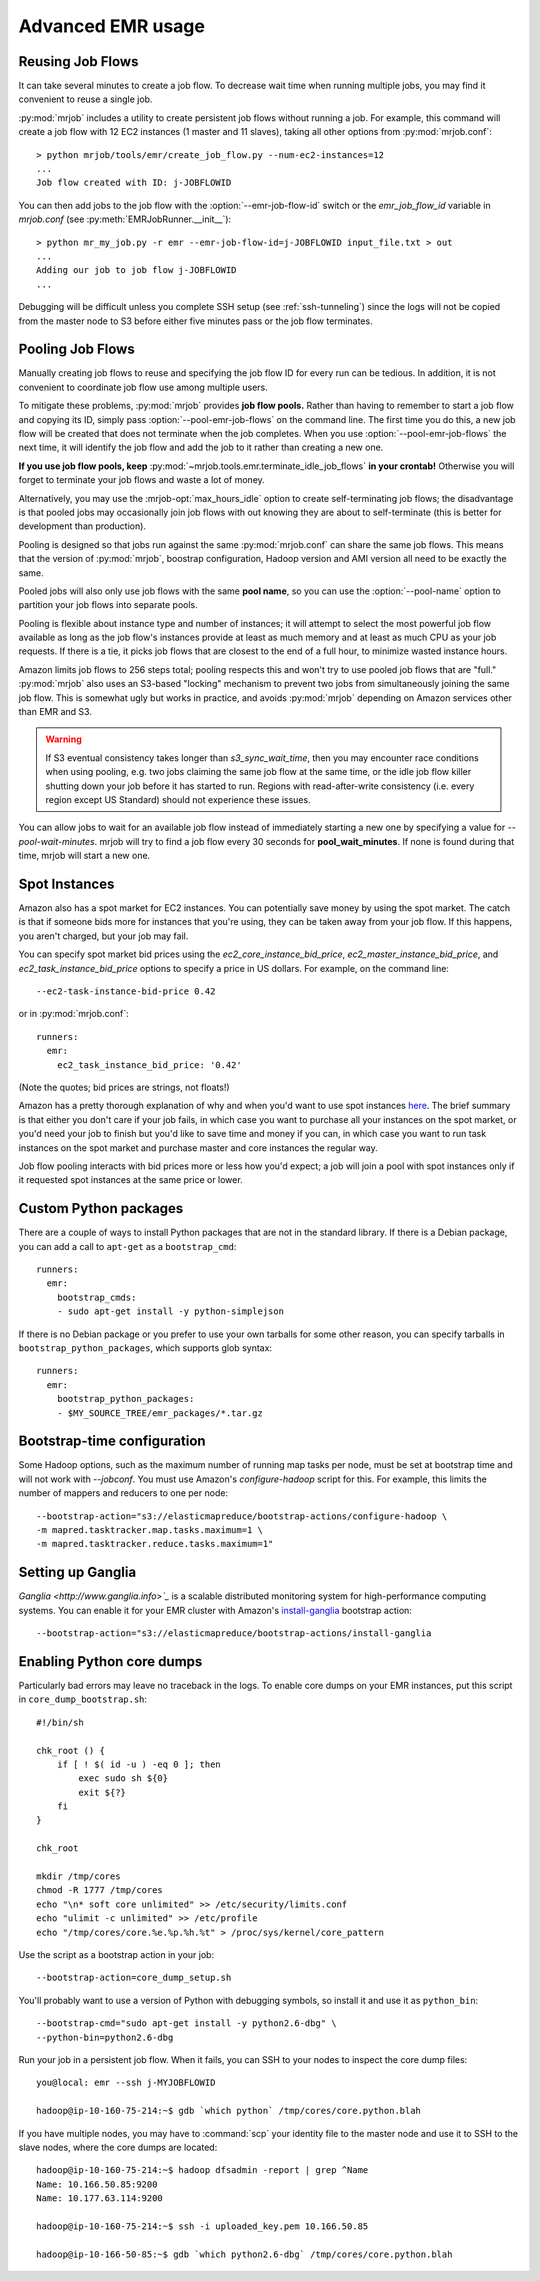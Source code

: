 Advanced EMR usage
==================

.. _reusing-job-flows:

Reusing Job Flows
-----------------

It can take several minutes to create a job flow. To decrease wait time when
running multiple jobs, you may find it convenient to reuse a single job.

:py:mod:`mrjob` includes a utility to create persistent job flows without
running a job. For example, this command will create a job flow with 12 EC2
instances (1 master and 11 slaves), taking all other options from
:py:mod:`mrjob.conf`::

    > python mrjob/tools/emr/create_job_flow.py --num-ec2-instances=12
    ...
    Job flow created with ID: j-JOBFLOWID


You can then add jobs to the job flow with the :option:`--emr-job-flow-id`
switch or the `emr_job_flow_id` variable in `mrjob.conf` (see
:py:meth:`EMRJobRunner.__init__`)::

    > python mr_my_job.py -r emr --emr-job-flow-id=j-JOBFLOWID input_file.txt > out
    ...
    Adding our job to job flow j-JOBFLOWID
    ...

Debugging will be difficult unless you complete SSH setup (see
:ref:`ssh-tunneling`) since the logs will not be copied from the master node to
S3 before either five minutes pass or the job flow terminates.

.. _pooling-job-flows:

Pooling Job Flows
-----------------

Manually creating job flows to reuse and specifying the job flow ID for every
run can be tedious. In addition, it is not convenient to coordinate job flow
use among multiple users.

To mitigate these problems, :py:mod:`mrjob` provides **job flow pools.** Rather
than having to remember to start a job flow and copying its ID, simply pass
:option:`--pool-emr-job-flows` on the command line. The first time you do this,
a new job flow will be created that does not terminate when the job completes.
When you use :option:`--pool-emr-job-flows` the next time, it will identify the
job flow and add the job to it rather than creating a new one.

**If you use job flow pools, keep**
:py:mod:`~mrjob.tools.emr.terminate_idle_job_flows` **in your crontab!**
Otherwise you will forget to terminate your job flows and waste a lot of money.

Alternatively, you may use the :mrjob-opt:`max_hours_idle` option to create
self-terminating job flows; the disadvantage is that pooled jobs may
occasionally join job flows with out knowing they are about to self-terminate
(this is better for development than production).

Pooling is designed so that jobs run against the same :py:mod:`mrjob.conf` can
share the same job flows. This means that the version of :py:mod:`mrjob`,
boostrap configuration, Hadoop version and AMI version all need to be exactly
the same.

Pooled jobs will also only use job flows with the same **pool name**, so you
can use the :option:`--pool-name` option to partition your job flows into
separate pools.

Pooling is flexible about instance type and number of instances; it will
attempt to select the most powerful job flow available as long as the job
flow's instances provide at least as much memory and at least as much CPU as
your job requests. If there is a tie, it picks job flows that are closest to
the end of a full hour, to minimize wasted instance hours.

Amazon limits job flows to 256 steps total; pooling respects this and won't try
to use pooled job flows that are "full." :py:mod:`mrjob` also uses an S3-based
"locking" mechanism to prevent two jobs from simultaneously joining the same
job flow. This is somewhat ugly but works in practice, and avoids
:py:mod:`mrjob` depending on Amazon services other than EMR and S3.

.. warning::

    If S3 eventual consistency takes longer than *s3_sync_wait_time*, then you
    may encounter race conditions when using pooling, e.g. two jobs claiming
    the same job flow at the same time, or the idle job flow killer shutting
    down your job before it has started to run. Regions with read-after-write
    consistency (i.e. every region except US Standard) should not experience
    these issues.

You can allow jobs to wait for an available job flow instead of immediately
starting a new one by specifying a value for `--pool-wait-minutes`. mrjob will
try to find a job flow every 30 seconds for **pool_wait_minutes**. If none is
found during that time, mrjob will start a new one.

.. _spot-instances:

Spot Instances
--------------

Amazon also has a spot market for EC2 instances. You can potentially save money
by using the spot market. The catch is that if someone bids more for instances
that you're using, they can be taken away from your job flow. If this happens,
you aren't charged, but your job may fail.

You can specify spot market bid prices using the *ec2_core_instance_bid_price*,
*ec2_master_instance_bid_price*, and *ec2_task_instance_bid_price* options to
specify a price in US dollars. For example, on the command line::

    --ec2-task-instance-bid-price 0.42

or in :py:mod:`mrjob.conf`::

    runners:
      emr:
        ec2_task_instance_bid_price: '0.42'

(Note the quotes; bid prices are strings, not floats!)

Amazon has a pretty thorough explanation of why and when you'd want to use spot
instances `here
<http://docs.amazonwebservices.com/ElasticMapReduce/latest/DeveloperGuide/UsingEMR_SpotInstances.html?r=9215>`_.
The brief summary is that either you don't care if your job fails, in which
case you want to purchase all your instances on the spot market, or you'd need
your job to finish but you'd like to save time and money if you can, in which
case you want to run task instances on the spot market and purchase master and
core instances the regular way.

Job flow pooling interacts with bid prices more or less how you'd expect; a job
will join a pool with spot instances only if it requested spot instances at the
same price or lower.

Custom Python packages
----------------------

There are a couple of ways to install Python packages that are not in the
standard library. If there is a Debian package, you can add a call to
``apt-get`` as a ``bootstrap_cmd``::

    runners:
      emr:
        bootstrap_cmds:
        - sudo apt-get install -y python-simplejson

If there is no Debian package or you prefer to use your own tarballs for some
other reason, you can specify tarballs in ``bootstrap_python_packages``, which
supports glob syntax::

    runners:
      emr:
        bootstrap_python_packages:
        - $MY_SOURCE_TREE/emr_packages/*.tar.gz

.. _bootstrap-time-configuration:

Bootstrap-time configuration
----------------------------

Some Hadoop options, such as the maximum number of running map tasks per node,
must be set at bootstrap time and will not work with `--jobconf`. You must use
Amazon's `configure-hadoop` script for this. For example, this limits the
number of mappers and reducers to one per node::

    --bootstrap-action="s3://elasticmapreduce/bootstrap-actions/configure-hadoop \
    -m mapred.tasktracker.map.tasks.maximum=1 \
    -m mapred.tasktracker.reduce.tasks.maximum=1"

Setting up Ganglia
------------------

`Ganglia <http://www.ganglia.info>`_` is a scalable distributed monitoring
system for high-performance computing systems. You can enable it for your
EMR cluster with Amazon's `install-ganglia`_ bootstrap action::

    --bootstrap-action="s3://elasticmapreduce/bootstrap-actions/install-ganglia

.. _install-ganglia: http://docs.amazonwebservices.com/ElasticMapReduce/latest/DeveloperGuide/index.html?init_Ganglia.html

Enabling Python core dumps
--------------------------

Particularly bad errors may leave no traceback in the logs. To enable core
dumps on your EMR instances, put this script in ``core_dump_bootstrap.sh``::

    #!/bin/sh

    chk_root () {
        if [ ! $( id -u ) -eq 0 ]; then
            exec sudo sh ${0}
            exit ${?}
        fi
    }

    chk_root

    mkdir /tmp/cores
    chmod -R 1777 /tmp/cores
    echo "\n* soft core unlimited" >> /etc/security/limits.conf
    echo "ulimit -c unlimited" >> /etc/profile
    echo "/tmp/cores/core.%e.%p.%h.%t" > /proc/sys/kernel/core_pattern

Use the script as a bootstrap action in your job::

    --bootstrap-action=core_dump_setup.sh

You'll probably want to use a version of Python with debugging symbols, so
install it and use it as ``python_bin``::

    --bootstrap-cmd="sudo apt-get install -y python2.6-dbg" \
    --python-bin=python2.6-dbg

Run your job in a persistent job flow. When it fails, you can SSH to your nodes
to inspect the core dump files::

    you@local: emr --ssh j-MYJOBFLOWID

    hadoop@ip-10-160-75-214:~$ gdb `which python` /tmp/cores/core.python.blah

If you have multiple nodes, you may have to :command:`scp` your identity file
to the master node and use it to SSH to the slave nodes, where the core dumps
are located::

    hadoop@ip-10-160-75-214:~$ hadoop dfsadmin -report | grep ^Name
    Name: 10.166.50.85:9200
    Name: 10.177.63.114:9200

    hadoop@ip-10-160-75-214:~$ ssh -i uploaded_key.pem 10.166.50.85

    hadoop@ip-10-166-50-85:~$ gdb `which python2.6-dbg` /tmp/cores/core.python.blah
